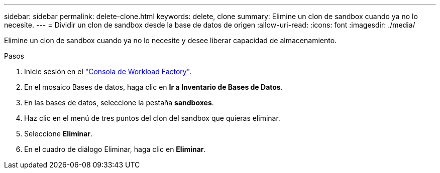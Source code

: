 ---
sidebar: sidebar 
permalink: delete-clone.html 
keywords: delete, clone 
summary: Elimine un clon de sandbox cuando ya no lo necesite. 
---
= Dividir un clon de sandbox desde la base de datos de origen
:allow-uri-read: 
:icons: font
:imagesdir: ./media/


[role="lead"]
Elimine un clon de sandbox cuando ya no lo necesite y desee liberar capacidad de almacenamiento.

.Pasos
. Inicie sesión en el link:https://console.workloads.netapp.com["Consola de Workload Factory"^].
. En el mosaico Bases de datos, haga clic en *Ir a Inventario de Bases de Datos*.
. En las bases de datos, seleccione la pestaña *sandboxes*.
. Haz clic en el menú de tres puntos del clon del sandbox que quieras eliminar.
. Seleccione *Eliminar*.
. En el cuadro de diálogo Eliminar, haga clic en *Eliminar*.

